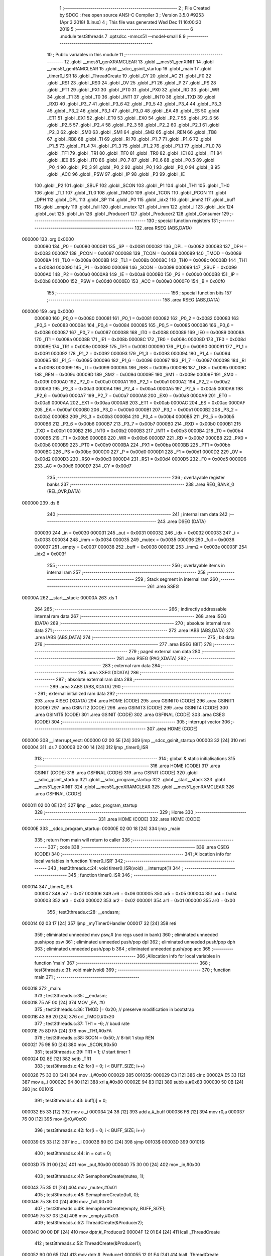                                       1 ;--------------------------------------------------------
                                      2 ; File Created by SDCC : free open source ANSI-C Compiler
                                      3 ; Version 3.5.0 #9253 (Apr  3 2018) (Linux)
                                      4 ; This file was generated Wed Dec 11 16:00:20 2019
                                      5 ;--------------------------------------------------------
                                      6 	.module test3threads
                                      7 	.optsdcc -mmcs51 --model-small
                                      8 	
                                      9 ;--------------------------------------------------------
                                     10 ; Public variables in this module
                                     11 ;--------------------------------------------------------
                                     12 	.globl __mcs51_genXRAMCLEAR
                                     13 	.globl __mcs51_genXINIT
                                     14 	.globl __mcs51_genRAMCLEAR
                                     15 	.globl __sdcc_gsinit_startup
                                     16 	.globl _main
                                     17 	.globl _timer0_ISR
                                     18 	.globl _ThreadCreate
                                     19 	.globl _CY
                                     20 	.globl _AC
                                     21 	.globl _F0
                                     22 	.globl _RS1
                                     23 	.globl _RS0
                                     24 	.globl _OV
                                     25 	.globl _F1
                                     26 	.globl _P
                                     27 	.globl _PS
                                     28 	.globl _PT1
                                     29 	.globl _PX1
                                     30 	.globl _PT0
                                     31 	.globl _PX0
                                     32 	.globl _RD
                                     33 	.globl _WR
                                     34 	.globl _T1
                                     35 	.globl _T0
                                     36 	.globl _INT1
                                     37 	.globl _INT0
                                     38 	.globl _TXD
                                     39 	.globl _RXD
                                     40 	.globl _P3_7
                                     41 	.globl _P3_6
                                     42 	.globl _P3_5
                                     43 	.globl _P3_4
                                     44 	.globl _P3_3
                                     45 	.globl _P3_2
                                     46 	.globl _P3_1
                                     47 	.globl _P3_0
                                     48 	.globl _EA
                                     49 	.globl _ES
                                     50 	.globl _ET1
                                     51 	.globl _EX1
                                     52 	.globl _ET0
                                     53 	.globl _EX0
                                     54 	.globl _P2_7
                                     55 	.globl _P2_6
                                     56 	.globl _P2_5
                                     57 	.globl _P2_4
                                     58 	.globl _P2_3
                                     59 	.globl _P2_2
                                     60 	.globl _P2_1
                                     61 	.globl _P2_0
                                     62 	.globl _SM0
                                     63 	.globl _SM1
                                     64 	.globl _SM2
                                     65 	.globl _REN
                                     66 	.globl _TB8
                                     67 	.globl _RB8
                                     68 	.globl _TI
                                     69 	.globl _RI
                                     70 	.globl _P1_7
                                     71 	.globl _P1_6
                                     72 	.globl _P1_5
                                     73 	.globl _P1_4
                                     74 	.globl _P1_3
                                     75 	.globl _P1_2
                                     76 	.globl _P1_1
                                     77 	.globl _P1_0
                                     78 	.globl _TF1
                                     79 	.globl _TR1
                                     80 	.globl _TF0
                                     81 	.globl _TR0
                                     82 	.globl _IE1
                                     83 	.globl _IT1
                                     84 	.globl _IE0
                                     85 	.globl _IT0
                                     86 	.globl _P0_7
                                     87 	.globl _P0_6
                                     88 	.globl _P0_5
                                     89 	.globl _P0_4
                                     90 	.globl _P0_3
                                     91 	.globl _P0_2
                                     92 	.globl _P0_1
                                     93 	.globl _P0_0
                                     94 	.globl _B
                                     95 	.globl _ACC
                                     96 	.globl _PSW
                                     97 	.globl _IP
                                     98 	.globl _P3
                                     99 	.globl _IE
                                    100 	.globl _P2
                                    101 	.globl _SBUF
                                    102 	.globl _SCON
                                    103 	.globl _P1
                                    104 	.globl _TH1
                                    105 	.globl _TH0
                                    106 	.globl _TL1
                                    107 	.globl _TL0
                                    108 	.globl _TMOD
                                    109 	.globl _TCON
                                    110 	.globl _PCON
                                    111 	.globl _DPH
                                    112 	.globl _DPL
                                    113 	.globl _SP
                                    114 	.globl _P0
                                    115 	.globl _idx2
                                    116 	.globl _imm2
                                    117 	.globl _buff
                                    118 	.globl _empty
                                    119 	.globl _full
                                    120 	.globl _mutex
                                    121 	.globl _imm
                                    122 	.globl _i
                                    123 	.globl _idx
                                    124 	.globl _out
                                    125 	.globl _in
                                    126 	.globl _Producer1
                                    127 	.globl _Producer2
                                    128 	.globl _Consumer
                                    129 ;--------------------------------------------------------
                                    130 ; special function registers
                                    131 ;--------------------------------------------------------
                                    132 	.area RSEG    (ABS,DATA)
      000000                        133 	.org 0x0000
                           000080   134 _P0	=	0x0080
                           000081   135 _SP	=	0x0081
                           000082   136 _DPL	=	0x0082
                           000083   137 _DPH	=	0x0083
                           000087   138 _PCON	=	0x0087
                           000088   139 _TCON	=	0x0088
                           000089   140 _TMOD	=	0x0089
                           00008A   141 _TL0	=	0x008a
                           00008B   142 _TL1	=	0x008b
                           00008C   143 _TH0	=	0x008c
                           00008D   144 _TH1	=	0x008d
                           000090   145 _P1	=	0x0090
                           000098   146 _SCON	=	0x0098
                           000099   147 _SBUF	=	0x0099
                           0000A0   148 _P2	=	0x00a0
                           0000A8   149 _IE	=	0x00a8
                           0000B0   150 _P3	=	0x00b0
                           0000B8   151 _IP	=	0x00b8
                           0000D0   152 _PSW	=	0x00d0
                           0000E0   153 _ACC	=	0x00e0
                           0000F0   154 _B	=	0x00f0
                                    155 ;--------------------------------------------------------
                                    156 ; special function bits
                                    157 ;--------------------------------------------------------
                                    158 	.area RSEG    (ABS,DATA)
      000000                        159 	.org 0x0000
                           000080   160 _P0_0	=	0x0080
                           000081   161 _P0_1	=	0x0081
                           000082   162 _P0_2	=	0x0082
                           000083   163 _P0_3	=	0x0083
                           000084   164 _P0_4	=	0x0084
                           000085   165 _P0_5	=	0x0085
                           000086   166 _P0_6	=	0x0086
                           000087   167 _P0_7	=	0x0087
                           000088   168 _IT0	=	0x0088
                           000089   169 _IE0	=	0x0089
                           00008A   170 _IT1	=	0x008a
                           00008B   171 _IE1	=	0x008b
                           00008C   172 _TR0	=	0x008c
                           00008D   173 _TF0	=	0x008d
                           00008E   174 _TR1	=	0x008e
                           00008F   175 _TF1	=	0x008f
                           000090   176 _P1_0	=	0x0090
                           000091   177 _P1_1	=	0x0091
                           000092   178 _P1_2	=	0x0092
                           000093   179 _P1_3	=	0x0093
                           000094   180 _P1_4	=	0x0094
                           000095   181 _P1_5	=	0x0095
                           000096   182 _P1_6	=	0x0096
                           000097   183 _P1_7	=	0x0097
                           000098   184 _RI	=	0x0098
                           000099   185 _TI	=	0x0099
                           00009A   186 _RB8	=	0x009a
                           00009B   187 _TB8	=	0x009b
                           00009C   188 _REN	=	0x009c
                           00009D   189 _SM2	=	0x009d
                           00009E   190 _SM1	=	0x009e
                           00009F   191 _SM0	=	0x009f
                           0000A0   192 _P2_0	=	0x00a0
                           0000A1   193 _P2_1	=	0x00a1
                           0000A2   194 _P2_2	=	0x00a2
                           0000A3   195 _P2_3	=	0x00a3
                           0000A4   196 _P2_4	=	0x00a4
                           0000A5   197 _P2_5	=	0x00a5
                           0000A6   198 _P2_6	=	0x00a6
                           0000A7   199 _P2_7	=	0x00a7
                           0000A8   200 _EX0	=	0x00a8
                           0000A9   201 _ET0	=	0x00a9
                           0000AA   202 _EX1	=	0x00aa
                           0000AB   203 _ET1	=	0x00ab
                           0000AC   204 _ES	=	0x00ac
                           0000AF   205 _EA	=	0x00af
                           0000B0   206 _P3_0	=	0x00b0
                           0000B1   207 _P3_1	=	0x00b1
                           0000B2   208 _P3_2	=	0x00b2
                           0000B3   209 _P3_3	=	0x00b3
                           0000B4   210 _P3_4	=	0x00b4
                           0000B5   211 _P3_5	=	0x00b5
                           0000B6   212 _P3_6	=	0x00b6
                           0000B7   213 _P3_7	=	0x00b7
                           0000B0   214 _RXD	=	0x00b0
                           0000B1   215 _TXD	=	0x00b1
                           0000B2   216 _INT0	=	0x00b2
                           0000B3   217 _INT1	=	0x00b3
                           0000B4   218 _T0	=	0x00b4
                           0000B5   219 _T1	=	0x00b5
                           0000B6   220 _WR	=	0x00b6
                           0000B7   221 _RD	=	0x00b7
                           0000B8   222 _PX0	=	0x00b8
                           0000B9   223 _PT0	=	0x00b9
                           0000BA   224 _PX1	=	0x00ba
                           0000BB   225 _PT1	=	0x00bb
                           0000BC   226 _PS	=	0x00bc
                           0000D0   227 _P	=	0x00d0
                           0000D1   228 _F1	=	0x00d1
                           0000D2   229 _OV	=	0x00d2
                           0000D3   230 _RS0	=	0x00d3
                           0000D4   231 _RS1	=	0x00d4
                           0000D5   232 _F0	=	0x00d5
                           0000D6   233 _AC	=	0x00d6
                           0000D7   234 _CY	=	0x00d7
                                    235 ;--------------------------------------------------------
                                    236 ; overlayable register banks
                                    237 ;--------------------------------------------------------
                                    238 	.area REG_BANK_0	(REL,OVR,DATA)
      000000                        239 	.ds 8
                                    240 ;--------------------------------------------------------
                                    241 ; internal ram data
                                    242 ;--------------------------------------------------------
                                    243 	.area DSEG    (DATA)
                           000030   244 _in	=	0x0030
                           000031   245 _out	=	0x0031
                           000032   246 _idx	=	0x0032
                           000033   247 _i	=	0x0033
                           000034   248 _imm	=	0x0034
                           000035   249 _mutex	=	0x0035
                           000036   250 _full	=	0x0036
                           000037   251 _empty	=	0x0037
                           000038   252 _buff	=	0x0038
                           00003E   253 _imm2	=	0x003e
                           00003F   254 _idx2	=	0x003f
                                    255 ;--------------------------------------------------------
                                    256 ; overlayable items in internal ram 
                                    257 ;--------------------------------------------------------
                                    258 ;--------------------------------------------------------
                                    259 ; Stack segment in internal ram 
                                    260 ;--------------------------------------------------------
                                    261 	.area	SSEG
      00000A                        262 __start__stack:
      00000A                        263 	.ds	1
                                    264 
                                    265 ;--------------------------------------------------------
                                    266 ; indirectly addressable internal ram data
                                    267 ;--------------------------------------------------------
                                    268 	.area ISEG    (DATA)
                                    269 ;--------------------------------------------------------
                                    270 ; absolute internal ram data
                                    271 ;--------------------------------------------------------
                                    272 	.area IABS    (ABS,DATA)
                                    273 	.area IABS    (ABS,DATA)
                                    274 ;--------------------------------------------------------
                                    275 ; bit data
                                    276 ;--------------------------------------------------------
                                    277 	.area BSEG    (BIT)
                                    278 ;--------------------------------------------------------
                                    279 ; paged external ram data
                                    280 ;--------------------------------------------------------
                                    281 	.area PSEG    (PAG,XDATA)
                                    282 ;--------------------------------------------------------
                                    283 ; external ram data
                                    284 ;--------------------------------------------------------
                                    285 	.area XSEG    (XDATA)
                                    286 ;--------------------------------------------------------
                                    287 ; absolute external ram data
                                    288 ;--------------------------------------------------------
                                    289 	.area XABS    (ABS,XDATA)
                                    290 ;--------------------------------------------------------
                                    291 ; external initialized ram data
                                    292 ;--------------------------------------------------------
                                    293 	.area XISEG   (XDATA)
                                    294 	.area HOME    (CODE)
                                    295 	.area GSINIT0 (CODE)
                                    296 	.area GSINIT1 (CODE)
                                    297 	.area GSINIT2 (CODE)
                                    298 	.area GSINIT3 (CODE)
                                    299 	.area GSINIT4 (CODE)
                                    300 	.area GSINIT5 (CODE)
                                    301 	.area GSINIT  (CODE)
                                    302 	.area GSFINAL (CODE)
                                    303 	.area CSEG    (CODE)
                                    304 ;--------------------------------------------------------
                                    305 ; interrupt vector 
                                    306 ;--------------------------------------------------------
                                    307 	.area HOME    (CODE)
      000000                        308 __interrupt_vect:
      000000 02 00 5E         [24]  309 	ljmp	__sdcc_gsinit_startup
      000003 32               [24]  310 	reti
      000004                        311 	.ds	7
      00000B 02 00 14         [24]  312 	ljmp	_timer0_ISR
                                    313 ;--------------------------------------------------------
                                    314 ; global & static initialisations
                                    315 ;--------------------------------------------------------
                                    316 	.area HOME    (CODE)
                                    317 	.area GSINIT  (CODE)
                                    318 	.area GSFINAL (CODE)
                                    319 	.area GSINIT  (CODE)
                                    320 	.globl __sdcc_gsinit_startup
                                    321 	.globl __sdcc_program_startup
                                    322 	.globl __start__stack
                                    323 	.globl __mcs51_genXINIT
                                    324 	.globl __mcs51_genXRAMCLEAR
                                    325 	.globl __mcs51_genRAMCLEAR
                                    326 	.area GSFINAL (CODE)
      000011 02 00 0E         [24]  327 	ljmp	__sdcc_program_startup
                                    328 ;--------------------------------------------------------
                                    329 ; Home
                                    330 ;--------------------------------------------------------
                                    331 	.area HOME    (CODE)
                                    332 	.area HOME    (CODE)
      00000E                        333 __sdcc_program_startup:
      00000E 02 00 18         [24]  334 	ljmp	_main
                                    335 ;	return from main will return to caller
                                    336 ;--------------------------------------------------------
                                    337 ; code
                                    338 ;--------------------------------------------------------
                                    339 	.area CSEG    (CODE)
                                    340 ;------------------------------------------------------------
                                    341 ;Allocation info for local variables in function 'timer0_ISR'
                                    342 ;------------------------------------------------------------
                                    343 ;	test3threads.c:24: void timer0_ISR(void) __interrupt(1)
                                    344 ;	-----------------------------------------
                                    345 ;	 function timer0_ISR
                                    346 ;	-----------------------------------------
      000014                        347 _timer0_ISR:
                           000007   348 	ar7 = 0x07
                           000006   349 	ar6 = 0x06
                           000005   350 	ar5 = 0x05
                           000004   351 	ar4 = 0x04
                           000003   352 	ar3 = 0x03
                           000002   353 	ar2 = 0x02
                           000001   354 	ar1 = 0x01
                           000000   355 	ar0 = 0x00
                                    356 ;	test3threads.c:28: __endasm;
      000014 02 03 17         [24]  357 	ljmp _myTimer0Handler
      000017 32               [24]  358 	reti
                                    359 ;	eliminated unneeded mov psw,# (no regs used in bank)
                                    360 ;	eliminated unneeded push/pop psw
                                    361 ;	eliminated unneeded push/pop dpl
                                    362 ;	eliminated unneeded push/pop dph
                                    363 ;	eliminated unneeded push/pop b
                                    364 ;	eliminated unneeded push/pop acc
                                    365 ;------------------------------------------------------------
                                    366 ;Allocation info for local variables in function 'main'
                                    367 ;------------------------------------------------------------
                                    368 ;	test3threads.c:31: void main(void)
                                    369 ;	-----------------------------------------
                                    370 ;	 function main
                                    371 ;	-----------------------------------------
      000018                        372 _main:
                                    373 ;	test3threads.c:35: __endasm;
      000018 75 AF 00         [24]  374 	MOV _EA, #0
                                    375 ;	test3threads.c:36: TMOD |= 0x20; // preserve modification in bootstrap
      00001B 43 89 20         [24]  376 	orl	_TMOD,#0x20
                                    377 ;	test3threads.c:37: TH1 = -6; // baud rate
      00001E 75 8D FA         [24]  378 	mov	_TH1,#0xFA
                                    379 ;	test3threads.c:38: SCON = 0x50; // 8-bit 1 stop REN
      000021 75 98 50         [24]  380 	mov	_SCON,#0x50
                                    381 ;	test3threads.c:39: TR1 = 1; // start timer 1
      000024 D2 8E            [12]  382 	setb	_TR1
                                    383 ;	test3threads.c:42: for(i = 0; i < BUFF_SIZE; i++)
      000026 75 33 00         [24]  384 	mov	_i,#0x00
      000029                        385 00103$:
      000029 C3               [12]  386 	clr	c
      00002A E5 33            [12]  387 	mov	a,_i
      00002C 64 80            [12]  388 	xrl	a,#0x80
      00002E 94 83            [12]  389 	subb	a,#0x83
      000030 50 0B            [24]  390 	jnc	00101$
                                    391 ;	test3threads.c:43: buff[i] = 0;
      000032 E5 33            [12]  392 	mov	a,_i
      000034 24 38            [12]  393 	add	a,#_buff
      000036 F8               [12]  394 	mov	r0,a
      000037 76 00            [12]  395 	mov	@r0,#0x00
                                    396 ;	test3threads.c:42: for(i = 0; i < BUFF_SIZE; i++)
      000039 05 33            [12]  397 	inc	_i
      00003B 80 EC            [24]  398 	sjmp	00103$
      00003D                        399 00101$:
                                    400 ;	test3threads.c:44: in = out = 0;
      00003D 75 31 00         [24]  401 	mov	_out,#0x00
      000040 75 30 00         [24]  402 	mov	_in,#0x00
                                    403 ;	test3threads.c:47: SemaphoreCreate(mutex, 1);
      000043 75 35 01         [24]  404 	mov	_mutex,#0x01
                                    405 ;	test3threads.c:48: SemaphoreCreate(full, 0);
      000046 75 36 00         [24]  406 	mov	_full,#0x00
                                    407 ;	test3threads.c:49: SemaphoreCreate(empty, BUFF_SIZE);
      000049 75 37 03         [24]  408 	mov	_empty,#0x03
                                    409 ;	test3threads.c:52: ThreadCreate(&Producer2);
      00004C 90 00 DF         [24]  410 	mov	dptr,#_Producer2
      00004F 12 01 E4         [24]  411 	lcall	_ThreadCreate
                                    412 ;	test3threads.c:53: ThreadCreate(&Producer1);
      000052 90 00 65         [24]  413 	mov	dptr,#_Producer1
      000055 12 01 E4         [24]  414 	lcall	_ThreadCreate
                                    415 ;	test3threads.c:56: __endasm;
      000058 75 AF 01         [24]  416 	MOV _EA, #1
                                    417 ;	test3threads.c:57: Consumer();
      00005B 02 01 59         [24]  418 	ljmp	_Consumer
                                    419 ;------------------------------------------------------------
                                    420 ;Allocation info for local variables in function '_sdcc_gsinit_startup'
                                    421 ;------------------------------------------------------------
                                    422 ;	test3threads.c:61: void _sdcc_gsinit_startup(void)
                                    423 ;	-----------------------------------------
                                    424 ;	 function _sdcc_gsinit_startup
                                    425 ;	-----------------------------------------
      00005E                        426 __sdcc_gsinit_startup:
                                    427 ;	test3threads.c:65: __endasm;
      00005E 02 01 A0         [24]  428 	ljmp _Bootstrap
      000061 22               [24]  429 	ret
                                    430 ;------------------------------------------------------------
                                    431 ;Allocation info for local variables in function '_mcs51_genRAMCLEAR'
                                    432 ;------------------------------------------------------------
                                    433 ;	test3threads.c:67: void _mcs51_genRAMCLEAR(void) {}
                                    434 ;	-----------------------------------------
                                    435 ;	 function _mcs51_genRAMCLEAR
                                    436 ;	-----------------------------------------
      000062                        437 __mcs51_genRAMCLEAR:
      000062 22               [24]  438 	ret
                                    439 ;------------------------------------------------------------
                                    440 ;Allocation info for local variables in function '_mcs51_genXINIT'
                                    441 ;------------------------------------------------------------
                                    442 ;	test3threads.c:68: void _mcs51_genXINIT(void) {}
                                    443 ;	-----------------------------------------
                                    444 ;	 function _mcs51_genXINIT
                                    445 ;	-----------------------------------------
      000063                        446 __mcs51_genXINIT:
      000063 22               [24]  447 	ret
                                    448 ;------------------------------------------------------------
                                    449 ;Allocation info for local variables in function '_mcs51_genXRAMCLEAR'
                                    450 ;------------------------------------------------------------
                                    451 ;	test3threads.c:69: void _mcs51_genXRAMCLEAR(void) {}
                                    452 ;	-----------------------------------------
                                    453 ;	 function _mcs51_genXRAMCLEAR
                                    454 ;	-----------------------------------------
      000064                        455 __mcs51_genXRAMCLEAR:
      000064 22               [24]  456 	ret
                                    457 ;------------------------------------------------------------
                                    458 ;Allocation info for local variables in function 'Producer1'
                                    459 ;------------------------------------------------------------
                                    460 ;	test3threads.c:70: void Producer1(void)
                                    461 ;	-----------------------------------------
                                    462 ;	 function Producer1
                                    463 ;	-----------------------------------------
      000065                        464 _Producer1:
                                    465 ;	test3threads.c:72: idx = 0;
      000065 75 32 00         [24]  466 	mov	_idx,#0x00
                                    467 ;	test3threads.c:73: while(1){
      000068                        468 00102$:
                                    469 ;	test3threads.c:74: imm = 'A';
      000068 75 34 41         [24]  470 	mov	_imm,#0x41
                                    471 ;	test3threads.c:75: imm += idx % CH_NUM;
      00006B 75 F0 1A         [24]  472 	mov	b,#0x1a
      00006E E5 32            [12]  473 	mov	a,_idx
      000070 C2 D5            [12]  474 	clr	F0
      000072 30 E7 04         [24]  475 	jnb	acc.7,00109$
      000075 D2 D5            [12]  476 	setb	F0
      000077 F4               [12]  477 	cpl	a
      000078 04               [12]  478 	inc	a
      000079                        479 00109$:
      000079 84               [48]  480 	div	ab
      00007A E5 F0            [12]  481 	mov	a,b
      00007C 30 D5 02         [24]  482 	jnb	F0,00110$
      00007F F4               [12]  483 	cpl	a
      000080 04               [12]  484 	inc	a
      000081                        485 00110$:
      000081 FF               [12]  486 	mov	r7,a
      000082 25 34            [12]  487 	add	a,_imm
      000084 F5 34            [12]  488 	mov	_imm,a
                                    489 ;	test3threads.c:76: SemaphoreWait(empty);
      000086                        490 	 0$:
      000086 85 37 E0         [24]  491 	MOV ACC, _empty 
      000089 20 E7 FA         [24]  492 	JB ACC.7, 0$ 
      00008C 60 F8            [24]  493 	JZ 0$ 
      00008E 15 37            [12]  494 	DEC _empty 
                                    495 ;	test3threads.c:77: SemaphoreWait(mutex);
      000090                        496 	 1$:
      000090 85 35 E0         [24]  497 	MOV ACC, _mutex 
      000093 20 E7 FA         [24]  498 	JB ACC.7, 1$ 
      000096 60 F8            [24]  499 	JZ 1$ 
      000098 15 35            [12]  500 	DEC _mutex 
                                    501 ;	test3threads.c:78: buff[in] = imm;
      00009A E5 30            [12]  502 	mov	a,_in
      00009C 24 38            [12]  503 	add	a,#_buff
      00009E F8               [12]  504 	mov	r0,a
      00009F A6 34            [24]  505 	mov	@r0,_imm
                                    506 ;	test3threads.c:79: in = (in + 1) % BUFF_SIZE;
      0000A1 AE 30            [24]  507 	mov	r6,_in
      0000A3 E5 30            [12]  508 	mov	a,_in
      0000A5 33               [12]  509 	rlc	a
      0000A6 95 E0            [12]  510 	subb	a,acc
      0000A8 FF               [12]  511 	mov	r7,a
      0000A9 8E 82            [24]  512 	mov	dpl,r6
      0000AB 8F 83            [24]  513 	mov	dph,r7
      0000AD A3               [24]  514 	inc	dptr
      0000AE 75 08 03         [24]  515 	mov	__modsint_PARM_2,#0x03
      0000B1 75 09 00         [24]  516 	mov	(__modsint_PARM_2 + 1),#0x00
      0000B4 12 04 31         [24]  517 	lcall	__modsint
      0000B7 AE 82            [24]  518 	mov	r6,dpl
      0000B9 AF 83            [24]  519 	mov	r7,dph
      0000BB 8E 30            [24]  520 	mov	_in,r6
                                    521 ;	test3threads.c:80: SemaphoreSignal(mutex);
      0000BD 05 35            [12]  522 	INC _mutex 
                                    523 ;	test3threads.c:81: SemaphoreSignal(full);
      0000BF 05 36            [12]  524 	INC _full 
                                    525 ;	test3threads.c:82: idx = (idx + 1) % CH_NUM;
      0000C1 AE 32            [24]  526 	mov	r6,_idx
      0000C3 E5 32            [12]  527 	mov	a,_idx
      0000C5 33               [12]  528 	rlc	a
      0000C6 95 E0            [12]  529 	subb	a,acc
      0000C8 FF               [12]  530 	mov	r7,a
      0000C9 8E 82            [24]  531 	mov	dpl,r6
      0000CB 8F 83            [24]  532 	mov	dph,r7
      0000CD A3               [24]  533 	inc	dptr
      0000CE 75 08 1A         [24]  534 	mov	__modsint_PARM_2,#0x1A
      0000D1 75 09 00         [24]  535 	mov	(__modsint_PARM_2 + 1),#0x00
      0000D4 12 04 31         [24]  536 	lcall	__modsint
      0000D7 AE 82            [24]  537 	mov	r6,dpl
      0000D9 AF 83            [24]  538 	mov	r7,dph
      0000DB 8E 32            [24]  539 	mov	_idx,r6
      0000DD 80 89            [24]  540 	sjmp	00102$
                                    541 ;------------------------------------------------------------
                                    542 ;Allocation info for local variables in function 'Producer2'
                                    543 ;------------------------------------------------------------
                                    544 ;	test3threads.c:85: void Producer2(void)
                                    545 ;	-----------------------------------------
                                    546 ;	 function Producer2
                                    547 ;	-----------------------------------------
      0000DF                        548 _Producer2:
                                    549 ;	test3threads.c:87: idx2 = 0;
      0000DF 75 3F 00         [24]  550 	mov	_idx2,#0x00
                                    551 ;	test3threads.c:88: while(1){
      0000E2                        552 00102$:
                                    553 ;	test3threads.c:89: imm2 = '0';
      0000E2 75 3E 30         [24]  554 	mov	_imm2,#0x30
                                    555 ;	test3threads.c:90: imm2 += idx2 % DIGIT_NUM;
      0000E5 75 F0 0A         [24]  556 	mov	b,#0x0a
      0000E8 E5 3F            [12]  557 	mov	a,_idx2
      0000EA C2 D5            [12]  558 	clr	F0
      0000EC 30 E7 04         [24]  559 	jnb	acc.7,00109$
      0000EF D2 D5            [12]  560 	setb	F0
      0000F1 F4               [12]  561 	cpl	a
      0000F2 04               [12]  562 	inc	a
      0000F3                        563 00109$:
      0000F3 84               [48]  564 	div	ab
      0000F4 E5 F0            [12]  565 	mov	a,b
      0000F6 30 D5 02         [24]  566 	jnb	F0,00110$
      0000F9 F4               [12]  567 	cpl	a
      0000FA 04               [12]  568 	inc	a
      0000FB                        569 00110$:
      0000FB FF               [12]  570 	mov	r7,a
      0000FC 25 3E            [12]  571 	add	a,_imm2
      0000FE F5 3E            [12]  572 	mov	_imm2,a
                                    573 ;	test3threads.c:91: SemaphoreWait(empty);
      000100                        574 	 2$:
      000100 85 37 E0         [24]  575 	MOV ACC, _empty 
      000103 20 E7 FA         [24]  576 	JB ACC.7, 2$ 
      000106 60 F8            [24]  577 	JZ 2$ 
      000108 15 37            [12]  578 	DEC _empty 
                                    579 ;	test3threads.c:92: SemaphoreWait(mutex);
      00010A                        580 	 3$:
      00010A 85 35 E0         [24]  581 	MOV ACC, _mutex 
      00010D 20 E7 FA         [24]  582 	JB ACC.7, 3$ 
      000110 60 F8            [24]  583 	JZ 3$ 
      000112 15 35            [12]  584 	DEC _mutex 
                                    585 ;	test3threads.c:93: buff[in] = imm2;
      000114 E5 30            [12]  586 	mov	a,_in
      000116 24 38            [12]  587 	add	a,#_buff
      000118 F8               [12]  588 	mov	r0,a
      000119 A6 3E            [24]  589 	mov	@r0,_imm2
                                    590 ;	test3threads.c:94: in = (in + 1) % BUFF_SIZE;
      00011B AE 30            [24]  591 	mov	r6,_in
      00011D E5 30            [12]  592 	mov	a,_in
      00011F 33               [12]  593 	rlc	a
      000120 95 E0            [12]  594 	subb	a,acc
      000122 FF               [12]  595 	mov	r7,a
      000123 8E 82            [24]  596 	mov	dpl,r6
      000125 8F 83            [24]  597 	mov	dph,r7
      000127 A3               [24]  598 	inc	dptr
      000128 75 08 03         [24]  599 	mov	__modsint_PARM_2,#0x03
      00012B 75 09 00         [24]  600 	mov	(__modsint_PARM_2 + 1),#0x00
      00012E 12 04 31         [24]  601 	lcall	__modsint
      000131 AE 82            [24]  602 	mov	r6,dpl
      000133 AF 83            [24]  603 	mov	r7,dph
      000135 8E 30            [24]  604 	mov	_in,r6
                                    605 ;	test3threads.c:95: SemaphoreSignal(mutex);
      000137 05 35            [12]  606 	INC _mutex 
                                    607 ;	test3threads.c:96: SemaphoreSignal(full);
      000139 05 36            [12]  608 	INC _full 
                                    609 ;	test3threads.c:97: idx2 = (idx2 + 1) % DIGIT_NUM;
      00013B AE 3F            [24]  610 	mov	r6,_idx2
      00013D E5 3F            [12]  611 	mov	a,_idx2
      00013F 33               [12]  612 	rlc	a
      000140 95 E0            [12]  613 	subb	a,acc
      000142 FF               [12]  614 	mov	r7,a
      000143 8E 82            [24]  615 	mov	dpl,r6
      000145 8F 83            [24]  616 	mov	dph,r7
      000147 A3               [24]  617 	inc	dptr
      000148 75 08 0A         [24]  618 	mov	__modsint_PARM_2,#0x0A
      00014B 75 09 00         [24]  619 	mov	(__modsint_PARM_2 + 1),#0x00
      00014E 12 04 31         [24]  620 	lcall	__modsint
      000151 AE 82            [24]  621 	mov	r6,dpl
      000153 AF 83            [24]  622 	mov	r7,dph
      000155 8E 3F            [24]  623 	mov	_idx2,r6
      000157 80 89            [24]  624 	sjmp	00102$
                                    625 ;------------------------------------------------------------
                                    626 ;Allocation info for local variables in function 'Consumer'
                                    627 ;------------------------------------------------------------
                                    628 ;	test3threads.c:100: void Consumer(void)
                                    629 ;	-----------------------------------------
                                    630 ;	 function Consumer
                                    631 ;	-----------------------------------------
      000159                        632 _Consumer:
                                    633 ;	test3threads.c:102: TI = 1;
      000159 D2 99            [12]  634 	setb	_TI
                                    635 ;	test3threads.c:103: out = 0;
      00015B 75 31 00         [24]  636 	mov	_out,#0x00
                                    637 ;	test3threads.c:104: while(1){
      00015E                        638 00105$:
                                    639 ;	test3threads.c:105: SemaphoreWait(full);
      00015E                        640 	 4$:
      00015E 85 36 E0         [24]  641 	MOV ACC, _full 
      000161 20 E7 FA         [24]  642 	JB ACC.7, 4$ 
      000164 60 F8            [24]  643 	JZ 4$ 
      000166 15 36            [12]  644 	DEC _full 
                                    645 ;	test3threads.c:106: SemaphoreWait(mutex);
      000168                        646 	 5$:
      000168 85 35 E0         [24]  647 	MOV ACC, _mutex 
      00016B 20 E7 FA         [24]  648 	JB ACC.7, 5$ 
      00016E 60 F8            [24]  649 	JZ 5$ 
      000170 15 35            [12]  650 	DEC _mutex 
                                    651 ;	test3threads.c:107: SBUF = buff[out];
      000172 E5 31            [12]  652 	mov	a,_out
      000174 24 38            [12]  653 	add	a,#_buff
      000176 F9               [12]  654 	mov	r1,a
      000177 87 99            [24]  655 	mov	_SBUF,@r1
                                    656 ;	test3threads.c:108: SemaphoreSignal(mutex);
      000179 05 35            [12]  657 	INC _mutex 
                                    658 ;	test3threads.c:109: SemaphoreSignal(empty);
      00017B 05 37            [12]  659 	INC _empty 
                                    660 ;	test3threads.c:110: while(!TI){} // not ready
      00017D                        661 00101$:
      00017D 30 99 FD         [24]  662 	jnb	_TI,00101$
                                    663 ;	test3threads.c:111: out = (out + 1) % BUFF_SIZE;
      000180 AE 31            [24]  664 	mov	r6,_out
      000182 E5 31            [12]  665 	mov	a,_out
      000184 33               [12]  666 	rlc	a
      000185 95 E0            [12]  667 	subb	a,acc
      000187 FF               [12]  668 	mov	r7,a
      000188 8E 82            [24]  669 	mov	dpl,r6
      00018A 8F 83            [24]  670 	mov	dph,r7
      00018C A3               [24]  671 	inc	dptr
      00018D 75 08 03         [24]  672 	mov	__modsint_PARM_2,#0x03
      000190 75 09 00         [24]  673 	mov	(__modsint_PARM_2 + 1),#0x00
      000193 12 04 31         [24]  674 	lcall	__modsint
      000196 AE 82            [24]  675 	mov	r6,dpl
      000198 AF 83            [24]  676 	mov	r7,dph
      00019A 8E 31            [24]  677 	mov	_out,r6
                                    678 ;	test3threads.c:112: TI = 0;
      00019C C2 99            [12]  679 	clr	_TI
      00019E 80 BE            [24]  680 	sjmp	00105$
                                    681 	.area CSEG    (CODE)
                                    682 	.area CONST   (CODE)
                                    683 	.area XINIT   (CODE)
                                    684 	.area CABS    (ABS,CODE)
